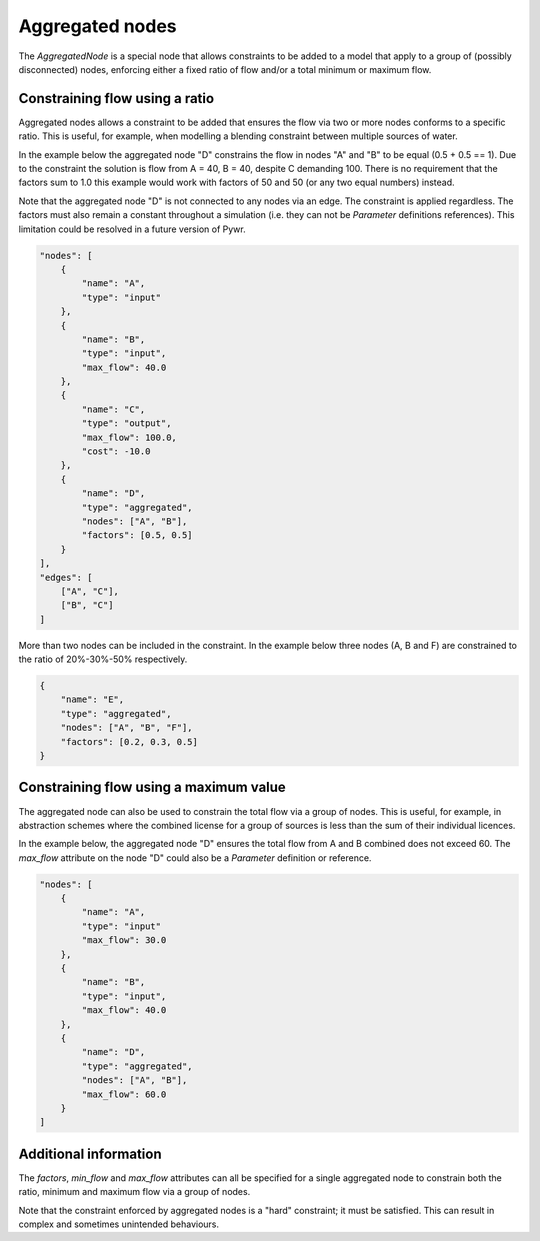 Aggregated nodes
----------------

The `AggregatedNode` is a special node that allows constraints to be added to a model that apply to a group of (possibly disconnected) nodes, enforcing either a fixed ratio of flow and/or a total minimum or maximum flow.

Constraining flow using a ratio
===============================

Aggregated nodes allows a constraint to be added that ensures the flow via two or more nodes conforms to a specific ratio. This is useful, for example, when modelling a blending constraint between multiple sources of water.

In the example below the aggregated node "D" constrains the flow in nodes "A" and "B" to be equal (0.5 + 0.5 == 1). Due to the constraint the solution is flow from A = 40, B = 40, despite C demanding 100. There is no requirement that the factors sum to 1.0 this example would work with factors of 50 and 50 (or any two equal numbers) instead.

Note that the aggregated node "D" is not connected to any nodes via an edge. The constraint is applied regardless. The factors must also remain a constant throughout a simulation (i.e. they can not be `Parameter` definitions references). This limitation could be resolved in a future version of Pywr.

.. code-block:: javascript

    "nodes": [
        {
            "name": "A",
            "type": "input"
        },
        {
            "name": "B",
            "type": "input",
            "max_flow": 40.0
        },
        {
            "name": "C",
            "type": "output",
            "max_flow": 100.0,
            "cost": -10.0
        },
        {
            "name": "D",
            "type": "aggregated",
            "nodes": ["A", "B"],
            "factors": [0.5, 0.5]
        }
    ],
    "edges": [
        ["A", "C"],
        ["B", "C"]
    ]

More than two nodes can be included in the constraint. In the example below three nodes (A, B and F) are constrained to the ratio of 20%-30%-50% respectively.

.. code-block:: javascript

    {
        "name": "E",
        "type": "aggregated",
        "nodes": ["A", "B", "F"],
        "factors": [0.2, 0.3, 0.5]
    }

Constraining flow using a maximum value
=======================================

The aggregated node can also be used to constrain the total flow via a group of nodes. This is useful, for example, in abstraction schemes where the combined license for a group of sources is less than the sum of their individual licences.

In the example below, the aggregated node "D" ensures the total flow from A and B combined does not exceed 60. The `max_flow` attribute on the node "D" could also be a `Parameter` definition or reference.

.. code-block:: javascript

    "nodes": [
        {
            "name": "A",
            "type": "input"
            "max_flow": 30.0
        },
        {
            "name": "B",
            "type": "input",
            "max_flow": 40.0
        },
        {
            "name": "D",
            "type": "aggregated",
            "nodes": ["A", "B"],
            "max_flow": 60.0
        }
    ]

Additional information
======================

The `factors`, `min_flow` and `max_flow` attributes can all be specified for a single aggregated node to constrain both the ratio, minimum and maximum flow via a group of nodes.

Note that the constraint enforced by aggregated nodes is a "hard" constraint; it must be satisfied. This can result in complex and sometimes unintended behaviours.

